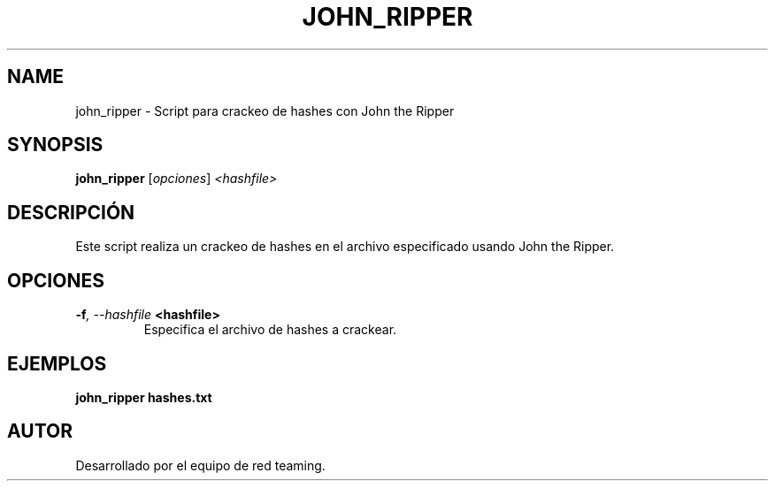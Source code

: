 .TH JOHN_RIPPER 1 "July 2024" "Version 1.0" "User Commands"
.SH NAME
john_ripper \- Script para crackeo de hashes con John the Ripper
.SH SYNOPSIS
.B john_ripper
.RI [ opciones ] " <hashfile>"
.SH DESCRIPCIÓN
Este script realiza un crackeo de hashes en el archivo especificado usando John the Ripper.

.SH OPCIONES
.TP
.BI \-f ", \--hashfile" " <hashfile>"
Especifica el archivo de hashes a crackear.

.SH EJEMPLOS
.B
john_ripper hashes.txt

.SH AUTOR
Desarrollado por el equipo de red teaming.
